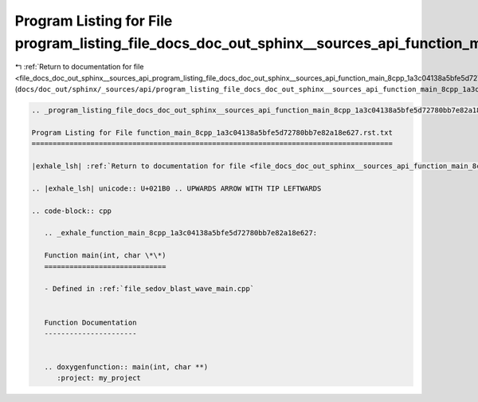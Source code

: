 
.. _program_listing_file_docs_doc_out_sphinx__sources_api_program_listing_file_docs_doc_out_sphinx__sources_api_function_main_8cpp_1a3c04138a5bfe5d72780bb7e82a18e627.rst.txt.rst.txt:

Program Listing for File program_listing_file_docs_doc_out_sphinx__sources_api_function_main_8cpp_1a3c04138a5bfe5d72780bb7e82a18e627.rst.txt.rst.txt
====================================================================================================================================================

|exhale_lsh| :ref:`Return to documentation for file <file_docs_doc_out_sphinx__sources_api_program_listing_file_docs_doc_out_sphinx__sources_api_function_main_8cpp_1a3c04138a5bfe5d72780bb7e82a18e627.rst.txt.rst.txt>` (``docs/doc_out/sphinx/_sources/api/program_listing_file_docs_doc_out_sphinx__sources_api_function_main_8cpp_1a3c04138a5bfe5d72780bb7e82a18e627.rst.txt.rst.txt``)

.. |exhale_lsh| unicode:: U+021B0 .. UPWARDS ARROW WITH TIP LEFTWARDS

.. code-block:: cpp

   
   .. _program_listing_file_docs_doc_out_sphinx__sources_api_function_main_8cpp_1a3c04138a5bfe5d72780bb7e82a18e627.rst.txt:
   
   Program Listing for File function_main_8cpp_1a3c04138a5bfe5d72780bb7e82a18e627.rst.txt
   ======================================================================================
   
   |exhale_lsh| :ref:`Return to documentation for file <file_docs_doc_out_sphinx__sources_api_function_main_8cpp_1a3c04138a5bfe5d72780bb7e82a18e627.rst.txt>` (``docs/doc_out/sphinx/_sources/api/function_main_8cpp_1a3c04138a5bfe5d72780bb7e82a18e627.rst.txt``)
   
   .. |exhale_lsh| unicode:: U+021B0 .. UPWARDS ARROW WITH TIP LEFTWARDS
   
   .. code-block:: cpp
   
      .. _exhale_function_main_8cpp_1a3c04138a5bfe5d72780bb7e82a18e627:
      
      Function main(int, char \*\*)
      =============================
      
      - Defined in :ref:`file_sedov_blast_wave_main.cpp`
      
      
      Function Documentation
      ----------------------
      
      
      .. doxygenfunction:: main(int, char **)
         :project: my_project
